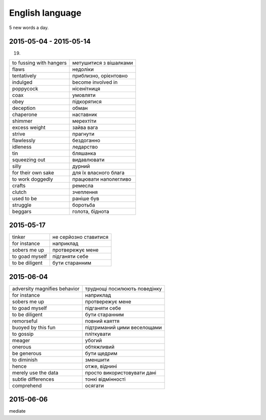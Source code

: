 English language
================

5 new words a day.

2015-05-04 - 2015-05-14
-----------------------

(19)

======================== =======================
to fussing with hangers  метушитися з вішалками
flaws                    недоліки
tentatively              приблизно, орієнтовно
indulged                 become involved in
poppycock                нісенітниця
coax                     умовляти
obey                     підкорятися
deception                обман
chaperone                наставник
shimmer                  мерехтіти
excess weight            зайва вага
strive                   прагнути
flawlessly               бездоганно
idleness                 ледарство
tin                      бляшанка
squeezing out            видавлювати
silly                    дурний
for their own sake       для їх власного блага
to work doggedly         працювати наполегливо
crafts                   ремесла
clutch                   зчеплення
used to be               раніше був
struggle                 боротьба
beggars                  голота, біднота
======================== =======================

2015-05-17
----------

=============== ======================
tinker          не серйозно ставитися
for instance    наприклад
sobers me up    протвережує мене
to goad myself  підганяти себе
to be diligent  бути старанним
=============== ======================

2015-06-04
----------

============================= =============================
adversity magnifies behavior  труднощі посилюють поведінку
for instance                  наприклад
sobers me up                  протвережує мене
to goad myself                підганяти себе
to be diligent                бути старанним
remorseful                    повний каяття
buoyed by this fun            підтриманий цими веселощами
to gossip                     пліткувати
meager                        убогий
onerous                       обтяжливий
be generous                   бути щедрим
to diminish                   зменшити
hence                         отже, віднині
merely use the data           просто використовувати дані
subtle differences            тонкі відмінності
comprehend                    осягати
============================= =============================

2015-06-06
----------

mediate
